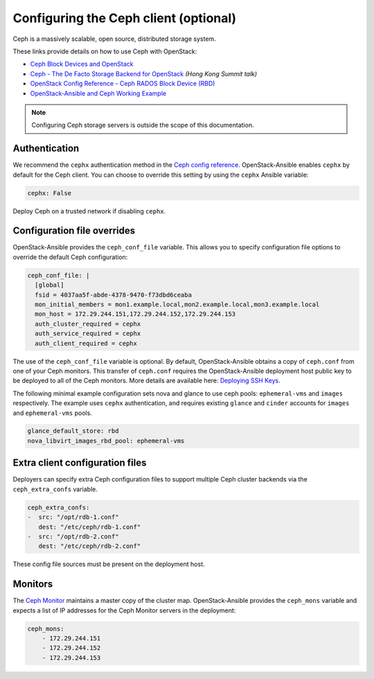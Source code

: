 ======================================
Configuring the Ceph client (optional)
======================================

Ceph is a massively scalable, open source, distributed storage system.

These links provide details on how to use Ceph with OpenStack:

* `Ceph Block Devices and OpenStack`_
* `Ceph - The De Facto Storage Backend for OpenStack`_ *(Hong Kong Summit
  talk)*
* `OpenStack Config Reference - Ceph RADOS Block Device (RBD)`_
* `OpenStack-Ansible and Ceph Working Example`_


.. _Ceph Block Devices and OpenStack: http://docs.ceph.com/docs/master/rbd/rbd-openstack/
.. _Ceph - The De Facto Storage Backend for OpenStack: https://www.openstack.org/summit/openstack-summit-hong-kong-2013/session-videos/presentation/ceph-the-de-facto-storage-backend-for-openstack
.. _OpenStack Config Reference - Ceph RADOS Block Device (RBD): http://docs.openstack.org/liberty/config-reference/content/ceph-rados.html
.. _OpenStack-Ansible and Ceph Working Example: https://www.openstackfaq.com/openstack-ansible-ceph/

.. note::

   Configuring Ceph storage servers is outside the scope of this documentation.

Authentication
~~~~~~~~~~~~~~

We recommend the ``cephx`` authentication method in the `Ceph
config reference`_. OpenStack-Ansible enables ``cephx`` by default for
the Ceph client. You can choose to override this setting by using the
``cephx`` Ansible variable:

.. code-block:: yaml

    cephx: False

Deploy Ceph on a trusted network if disabling ``cephx``.

.. _Ceph config reference: http://docs.ceph.com/docs/master/rados/configuration/auth-config-ref/

Configuration file overrides
~~~~~~~~~~~~~~~~~~~~~~~~~~~~

OpenStack-Ansible provides the ``ceph_conf_file`` variable. This allows
you to specify configuration file options to override the default
Ceph configuration:

.. code-block:: console

 ceph_conf_file: |
   [global]
   fsid = 4037aa5f-abde-4378-9470-f73dbd6ceaba
   mon_initial_members = mon1.example.local,mon2.example.local,mon3.example.local
   mon_host = 172.29.244.151,172.29.244.152,172.29.244.153
   auth_cluster_required = cephx
   auth_service_required = cephx
   auth_client_required = cephx

The use of the ``ceph_conf_file`` variable is optional. By default,
OpenStack-Ansible obtains a copy of ``ceph.conf`` from one of your Ceph
monitors. This transfer of ``ceph.conf`` requires the OpenStack-Ansible
deployment host public key to be deployed to all of the Ceph monitors. More
details are available here: `Deploying SSH Keys`_.

The following minimal example configuration sets nova and glance
to use ceph pools: ``ephemeral-vms`` and ``images`` respectively.
The example uses ``cephx`` authentication, and requires existing ``glance`` and
``cinder`` accounts for ``images`` and ``ephemeral-vms`` pools.

.. code-block:: console

    glance_default_store: rbd
    nova_libvirt_images_rbd_pool: ephemeral-vms

.. _Deploying SSH Keys: targethosts-prepare.html#deploying-ssh-keys

Extra client configuration files
~~~~~~~~~~~~~~~~~~~~~~~~~~~~~~~~
Deployers can specify extra Ceph configuration files to support
multiple Ceph cluster backends via the ``ceph_extra_confs`` variable.

.. code-block:: console

    ceph_extra_confs:
    -  src: "/opt/rdb-1.conf"
       dest: "/etc/ceph/rdb-1.conf"
    -  src: "/opt/rdb-2.conf"
       dest: "/etc/ceph/rdb-2.conf"

These config file sources must be present on the deployment host.

Monitors
~~~~~~~~

The `Ceph Monitor`_ maintains a master copy of the cluster map.
OpenStack-Ansible provides the ``ceph_mons`` variable and expects a list of
IP addresses for the Ceph Monitor servers in the deployment:

.. code-block:: yaml

  ceph_mons:
      - 172.29.244.151
      - 172.29.244.152
      - 172.29.244.153


.. _Ceph Monitor: http://docs.ceph.com/docs/master/rados/configuration/mon-config-ref/
